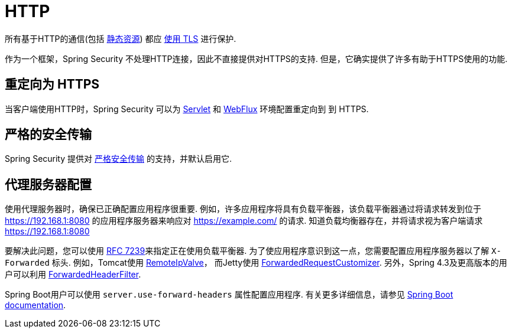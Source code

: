 [[http]]
= HTTP

所有基于HTTP的通信(包括 https://www.troyhunt.com/heres-why-your-static-website-needs-https/[静态资源]) 都应 https://cheatsheetseries.owasp.org/cheatsheets/Transport_Layer_Protection_Cheat_Sheet.html[使用 TLS] 进行保护.

作为一个框架，Spring Security 不处理HTTP连接，因此不直接提供对HTTPS的支持.  但是，它确实提供了许多有助于HTTPS使用的功能.

[[http-redirect]]
== 重定向为 HTTPS

当客户端使用HTTP时，Spring Security 可以为  <<servlet-http-redirect,Servlet>>  和  <<webflux-http-redirect,WebFlux>> 环境配置重定向到   到 HTTPS.

[[http-hsts]]
== 严格的安全传输

Spring Security 提供对  <<headers-hsts,严格安全传输>>  的支持，并默认启用它.

[[http-proxy-server]]
== 代理服务器配置

使用代理服务器时，确保已正确配置应用程序很重要.  例如，许多应用程序将具有负载平衡器，该负载平衡器通过将请求转发到位于 https://192.168.1:8080 的应用程序服务器来响应对 https://example.com/ 的请求.  知道负载均衡器存在，并将请求视为客户端请求 https://192.168.1:8080

要解决此问题，您可以使用 https://tools.ietf.org/html/rfc7239[RFC 7239]来指定正在使用负载平衡器.  为了使应用程序意识到这一点，您需要配置应用程序服务器以了解 `X-Forwarded` 标头.  例如，Tomcat使用 https://tomcat.apache.org/tomcat-8.0-doc/api/org/apache/catalina/valves/RemoteIpValve.html[RemoteIpValve]，
而Jetty使用 https://download.eclipse.org/jetty/stable-9/apidocs/org/eclipse/jetty/server/ForwardedRequestCustomizer.html[ForwardedRequestCustomizer].  另外，Spring 4.3及更高版本的用户可以利用 https://github.com/spring-projects/spring-framework/blob/v4.3.3.RELEASE/spring-web/src/main/java/org/springframework/web/filter/ForwardedHeaderFilter.java[ForwardedHeaderFilter].

Spring Boot用户可以使用 `server.use-forward-headers` 属性配置应用程序.  有关更多详细信息，请参见 https://docs.spring.io/spring-boot/docs/current/reference/htmlsingle/#howto-use-tomcat-behind-a-proxy-server[Spring Boot documentation].
